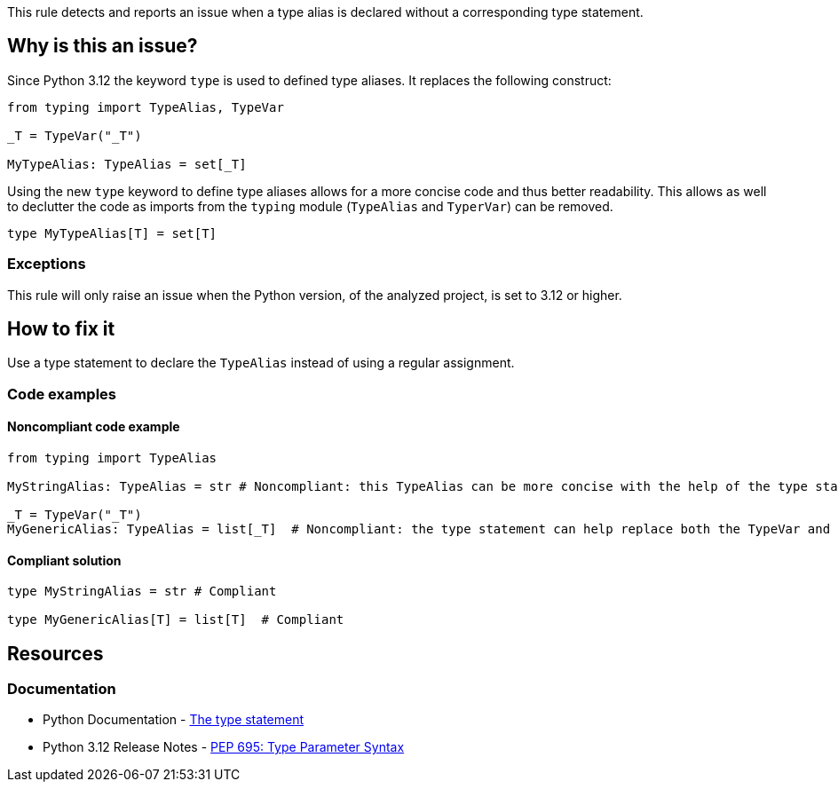 This rule detects and reports an issue when a type alias is declared without a corresponding type statement.

== Why is this an issue?

Since Python 3.12 the keyword `type` is used to defined type aliases. 
It replaces the following construct:

[source,python]
----
from typing import TypeAlias, TypeVar

_T = TypeVar("_T")

MyTypeAlias: TypeAlias = set[_T]
----

Using the new `type` keyword to define type aliases allows for a more concise code and thus better readability.
This allows as well to declutter the code as imports from the `typing` module (`TypeAlias` and `TyperVar`) can be removed.

[source,python]
----
type MyTypeAlias[T] = set[T]
----

=== Exceptions

This rule will only raise an issue when the Python version, of the analyzed project, is set to 3.12 or higher.

== How to fix it

Use a type statement to declare the `TypeAlias` instead of using a regular assignment.

=== Code examples

==== Noncompliant code example

[source,python,diff-id=1,diff-type=noncompliant]
----
from typing import TypeAlias

MyStringAlias: TypeAlias = str # Noncompliant: this TypeAlias can be more concise with the help of the type statement.

_T = TypeVar("_T")
MyGenericAlias: TypeAlias = list[_T]  # Noncompliant: the type statement can help replace both the TypeVar and the TypeAlias statements.
----

==== Compliant solution

[source,python,diff-id=1,diff-type=compliant]
----
type MyStringAlias = str # Compliant

type MyGenericAlias[T] = list[T]  # Compliant
----


== Resources
=== Documentation

* Python Documentation - https://docs.python.org/3.12/reference/simple_stmts.html#type[The type statement]
* Python 3.12 Release Notes - https://docs.python.org/3.12/whatsnew/3.12.html#pep-695-type-parameter-syntax[PEP 695: Type Parameter Syntax]

ifdef::env-github,rspecator-view[]

'''

== Implementation Specification
=== Message
(visible only on this page)

Use a `type` statement instead of this `TypeAlias`.

'''
endif::env-github,rspecator-view[]
